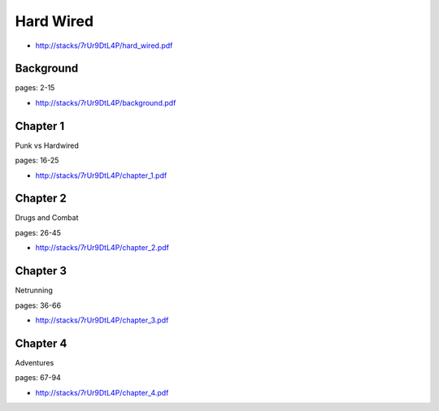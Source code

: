.. _tDdcHZLjzb:

=======================================
Hard Wired
=======================================

- http://stacks/7rUr9DtL4P/hard_wired.pdf


Background
=======================================

pages: 2-15

- http://stacks/7rUr9DtL4P/background.pdf


Chapter 1
=======================================
Punk vs Hardwired

pages: 16-25

- http://stacks/7rUr9DtL4P/chapter_1.pdf


Chapter 2
=======================================
Drugs and Combat

pages: 26-45

- http://stacks/7rUr9DtL4P/chapter_2.pdf


Chapter 3
=======================================
Netrunning

pages: 36-66

- http://stacks/7rUr9DtL4P/chapter_3.pdf


Chapter 4
=======================================
Adventures

pages: 67-94

- http://stacks/7rUr9DtL4P/chapter_4.pdf
